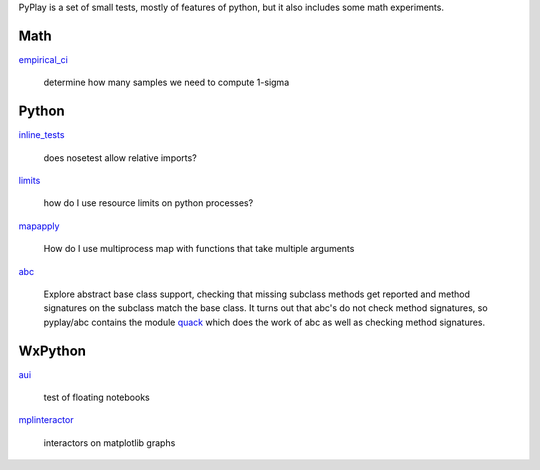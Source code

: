 PyPlay is a set of small tests, mostly of features of python, but it also includes
some math experiments.

Math
====

`empirical_ci <pyplay/tree/master/empirical_ci>`_

    determine how many samples we need to compute 1-sigma

Python
======

`inline_tests <pyplay/tree/master/inline_tests>`_

    does nosetest allow relative imports?

`limits <pyplay/tree/master/limits>`_

    how do I use resource limits on python processes?

`mapapply <pyplay/tree/master/mapapply>`_

    How do I use multiprocess map with functions that take multiple arguments

`abc <pyplay/tree/master/abc>`_

    Explore abstract base class support, checking that missing subclass methods
    get reported and method signatures on the subclass match the base class.  It
    turns out that abc's do not check method signatures, so pyplay/abc contains
    the module `quack <pyplay/tree/master/abc/quack.py>`_ which does the work of abc as well
    as checking method signatures.

WxPython
========

`aui <pyplay/tree/master/aui>`_

    test of floating notebooks

`mplinteractor <pyplay/tree/master/aui>`_

    interactors on matplotlib graphs

